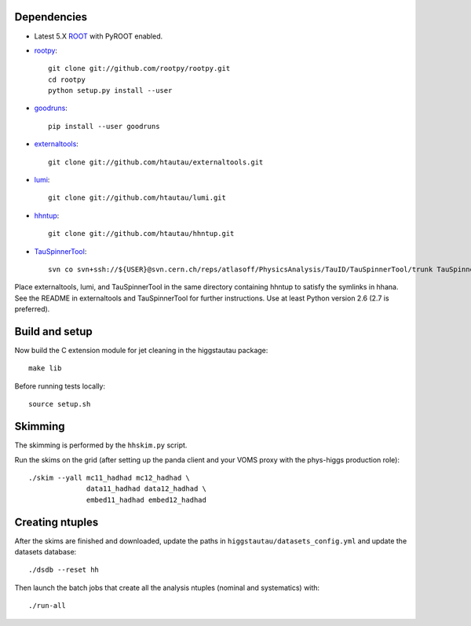 .. -*- mode: rst -*-

Dependencies
------------

* Latest 5.X `ROOT <http://root.cern.ch/drupal/>`_ with PyROOT enabled.

* `rootpy <https://github.com/rootpy/rootpy>`_::

   git clone git://github.com/rootpy/rootpy.git
   cd rootpy
   python setup.py install --user

* `goodruns <http://pypi.python.org/pypi/goodruns>`_::

   pip install --user goodruns

* `externaltools <https://github.com/htautau/externaltools>`_::

   git clone git://github.com/htautau/externaltools.git

* `lumi <https://github.com/htautau/lumi>`_::

   git clone git://github.com/htautau/lumi.git

* `hhntup <https://github.com/htautau/hhntup>`_::

   git clone git://github.com/htautau/hhntup.git

* `TauSpinnerTool
  <https://svnweb.cern.ch/trac/atlasoff/browser/PhysicsAnalysis/TauID/TauSpinnerTool>`_::

   svn co svn+ssh://${USER}@svn.cern.ch/reps/atlasoff/PhysicsAnalysis/TauID/TauSpinnerTool/trunk TauSpinnerTool


Place externaltools, lumi, and TauSpinnerTool in the same directory containing
hhntup to satisfy the symlinks in hhana. See the README in externaltools and
TauSpinnerTool for further instructions. Use at least Python version 2.6 (2.7
is preferred).


Build and setup
---------------

Now build the C extension module for jet cleaning in the higgstautau package::

   make lib

Before running tests locally::

   source setup.sh


Skimming
--------

The skimming is performed by the ``hhskim.py`` script.

Run the skims on the grid (after setting up the panda client and your VOMS
proxy with the phys-higgs production role)::

    ./skim --yall mc11_hadhad mc12_hadhad \
                  data11_hadhad data12_hadhad \
                  embed11_hadhad embed12_hadhad


Creating ntuples
----------------

After the skims are finished and downloaded, update the paths in
``higgstautau/datasets_config.yml`` and update the datasets database::

    ./dsdb --reset hh

Then launch the batch jobs that create all the analysis ntuples (nominal and
systematics) with::

    ./run-all
